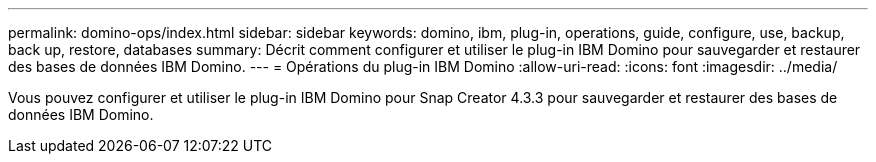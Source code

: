 ---
permalink: domino-ops/index.html 
sidebar: sidebar 
keywords: domino, ibm, plug-in, operations, guide, configure, use, backup, back up, restore, databases 
summary: Décrit comment configurer et utiliser le plug-in IBM Domino pour sauvegarder et restaurer des bases de données IBM Domino. 
---
= Opérations du plug-in IBM Domino
:allow-uri-read: 
:icons: font
:imagesdir: ../media/


[role="Lead"]
Vous pouvez configurer et utiliser le plug-in IBM Domino pour Snap Creator 4.3.3 pour sauvegarder et restaurer des bases de données IBM Domino.
